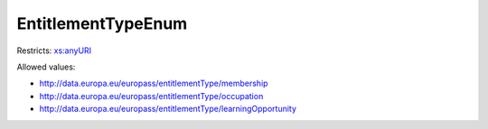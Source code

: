 .. _entitlementtypeenum-type:

EntitlementTypeEnum
===================



Restricts: `xs:anyURI <https://www.w3.org/TR/xmlschema11-2/#anyURI>`_

Allowed values:

- `http://data.europa.eu/europass/entitlementType/membership <http://data.europa.eu/europass/entitlementType/membership>`_
- `http://data.europa.eu/europass/entitlementType/occupation <http://data.europa.eu/europass/entitlementType/occupation>`_
- `http://data.europa.eu/europass/entitlementType/learningOpportunity <http://data.europa.eu/europass/entitlementType/learningOpportunity>`_

